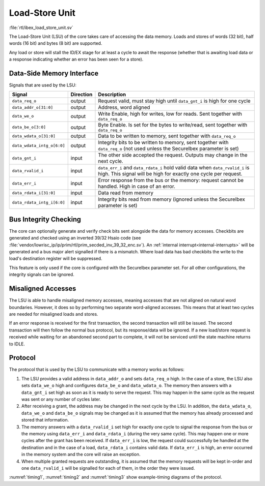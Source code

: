 .. _load-store-unit:

Load-Store Unit
===============
:file:`rtl/ibex_load_store_unit.sv`

The Load-Store Unit (LSU) of the core takes care of accessing the data memory.
Loads and stores of words (32 bit), half words (16 bit) and bytes (8 bit) are supported.

Any load or store will stall the ID/EX stage for at least a cycle to await the response (whether that is awaiting load data or a response indicating whether an error has been seen for a store).

Data-Side Memory Interface
--------------------------

Signals that are used by the LSU:

+----------------------------+-----------+-----------------------------------------------+
| Signal                     | Direction | Description                                   |
+============================+===========+===============================================+
| ``data_req_o``             | output    | Request valid, must stay high until           |
|                            |           | ``data_gnt_i`` is high for one cycle          |
+----------------------------+-----------+-----------------------------------------------+
| ``data_addr_o[31:0]``      | output    | Address, word aligned                         |
+----------------------------+-----------+-----------------------------------------------+
| ``data_we_o``              | output    | Write Enable, high for writes, low for        |
|                            |           | reads. Sent together with ``data_req_o``      |
+----------------------------+-----------+-----------------------------------------------+
| ``data_be_o[3:0]``         | output    | Byte Enable. Is set for the bytes to          |
|                            |           | write/read, sent together with ``data_req_o`` |
+----------------------------+-----------+-----------------------------------------------+
| ``data_wdata_o[31:0]``     | output    | Data to be written to memory, sent together   |
|                            |           | with ``data_req_o``                           |
+----------------------------+-----------+-----------------------------------------------+
| ``data_wdata_intg_o[6:0]`` | output    | Integrity bits to be written to memory, sent  |
|                            |           | together with ``data_req_o`` (not used unless |
|                            |           | the SecureIbex parameter is set)              |
+----------------------------+-----------+-----------------------------------------------+
| ``data_gnt_i``             | input     | The other side accepted the request.          |
|                            |           | Outputs may change in the next cycle.         |
+----------------------------+-----------+-----------------------------------------------+
| ``data_rvalid_i``          | input     | ``data_err_i`` and ``data_rdata_i`` hold      |
|                            |           | valid data when ``data_rvalid_i`` is high.    |
|                            |           | This signal will be high for exactly one      |
|                            |           | cycle per request.                            |
+----------------------------+-----------+-----------------------------------------------+
| ``data_err_i``             | input     | Error response from the bus or the memory:    |
|                            |           | request cannot be handled. High in case of an |
|                            |           | error.                                        |
+----------------------------+-----------+-----------------------------------------------+
| ``data_rdata_i[31:0]``     | input     | Data read from memory                         |
+----------------------------+-----------+-----------------------------------------------+
| ``data_rdata_intg_i[6:0]`` | input     | Integrity bits read from memory (ignored      |
|                            |           | unless the SecureIbex parameter is set)       |
+----------------------------+-----------+-----------------------------------------------+


Bus Integrity Checking
----------------------

The core can optionally generate and verify check bits sent alongside the data for memory accesses.
Checkbits are generated and checked using an inverted 39/32 Hsaio code (see :file:`vendor/lowrisc_ip/ip/prim/rtl/prim_secded_inv_39_32_enc.sv`).
An :ref:`internal interrupt<internal-interrupts>` will be generated and a bus major alert signalled if there is a mismatch.
Where load data has bad checkbits the write to the load's destination register will be suppressed.

This feature is only used if the core is configured with the SecureIbex parameter set.
For all other configurations, the integrity signals can be ignored.

Misaligned Accesses
-------------------

The LSU is able to handle misaligned memory accesses, meaning accesses that are not aligned on natural word boundaries.
However, it does so by performing two separate word-aligned accesses.
This means that at least two cycles are needed for misaligned loads and stores.

If an error response is received for the first transaction, the second transaction will still be issued.
The second transaction will then follow the normal bus protocol, but its response/data will be ignored.
If a new load/store request is received while waiting for an abandoned second part to complete, it will not be serviced until the state machine returns to IDLE.

.. _lsu-protocol:

Protocol
--------

The protocol that is used by the LSU to communicate with a memory works as follows:

1. The LSU provides a valid address in ``data_addr_o`` and sets ``data_req_o`` high. In the case of a store, the LSU also sets ``data_we_o`` high and configures ``data_be_o`` and ``data_wdata_o``. The memory then answers with a ``data_gnt_i`` set high as soon as it is ready to serve the request. This may happen in the same cycle as the request was sent or any number of cycles later.

2. After receiving a grant, the address may be changed in the next cycle by the LSU. In addition, the ``data_wdata_o``, ``data_we_o`` and ``data_be_o`` signals may be changed as it is assumed that the memory has already processed and stored that information.

3. The memory answers with a ``data_rvalid_i`` set high for exactly one cycle to signal the response from the bus or the memory using ``data_err_i`` and ``data_rdata_i`` (during the very same cycle). This may happen one or more cycles after the grant has been received. If ``data_err_i`` is low, the request could successfully be handled at the destination and in the case of a load, ``data_rdata_i`` contains valid data. If ``data_err_i`` is high, an error occurred in the memory system and the core will raise an exception.

4. When multiple granted requests are outstanding, it is assumed that the memory requests will be kept in-order and one ``data_rvalid_i`` will be signalled for each of them, in the order they were issued.

:numref:`timing1`, :numref:`timing2` and :numref:`timing3` show example-timing diagrams of the protocol.

.. wavedrom::
   :name: timing1
   :caption: Basic Memory Transaction

   {"signal":
     [
       {"name": "clk", "wave": "p......"},
       {"name": "data_req_o", "wave": "01.0..."},
       {"name": "data_addr_o", "wave": "x=.xxxx", "data": ["Address"]},
       {"name": "data_we_o", "wave": "x=.xxxx", "data": ["WE"]},
       {"name": "data_be_o", "wave": "x=.xxxx", "data": ["BE"]},
       {"name": "data_wdata_o", "wave": "x=.xxxx", "data": ["WData"]},
       {"name": "data_gnt_i", "wave": "0.10..."},
       {"name": "data_rvalid_i", "wave": "0..10.."},
       {"name": "data_err_i", "wave": "xxx=xxx", "data": ["Err"]},
       {"name": "data_rdata_i", "wave": "xxx=xxx", "data": ["RData"]}

     ],
     "config": { "hscale": 2 }
    }

.. wavedrom::
   :name: timing2
   :caption: Back-to-back Memory Transaction

   {"signal":
     [
       {"name": "clk", "wave": "p......"},
       {"name": "data_req_o", "wave": "01.0..."},
       {"name": "data_addr_o", "wave": "x==xxxx", "data": ["Addr1", "Addr2"]},
       {"name": "data_we_o", "wave": "x==xxxx", "data": ["WE1", "WE2"]},
       {"name": "data_be_o", "wave": "x==xxxx", "data": ["BE1", "BE2"]},
       {"name": "data_wdata_o", "wave": "x==xxxx", "data": ["WData1", "Wdata2"]},
       {"name": "data_gnt_i", "wave": "01.0..."},
       {"name": "data_rvalid_i", "wave": "0.1.0.."},
       {"name": "data_err_i", "wave": "xx==xxx", "data": ["Err1", "Err2"]},
       {"name": "data_rdata_i", "wave": "xx==xxx", "data": ["RData1", "RData2"]}
     ],
     "config": { "hscale": 2 }
   }

.. wavedrom::
   :name: timing3
   :caption: Slow Response Memory Transaction

   {"signal":
     [
       {"name": "clk", "wave": "p......"},
       {"name": "data_req_o", "wave": "01..0.."},
       {"name": "data_addr_o", "wave": "x=..xxx", "data": ["Address"]},
       {"name": "data_we_o", "wave": "x=..xxx", "data": ["WE"]},
       {"name": "data_be_o", "wave": "x=..xxx", "data": ["BE"]},
       {"name": "data_wdata_o", "wave": "x=..xxx", "data": ["WData"]},
       {"name": "data_gnt_i", "wave": "0..10.."},
       {"name": "data_rvalid_i", "wave": "0....10"},
       {"name": "data_err_i", "wave": "xxxxx=x", "data": ["Err"]},
       {"name": "data_rdata_i", "wave": "xxxxx=x", "data": ["RData"]}
     ],
     "config": { "hscale": 2 }
   }
